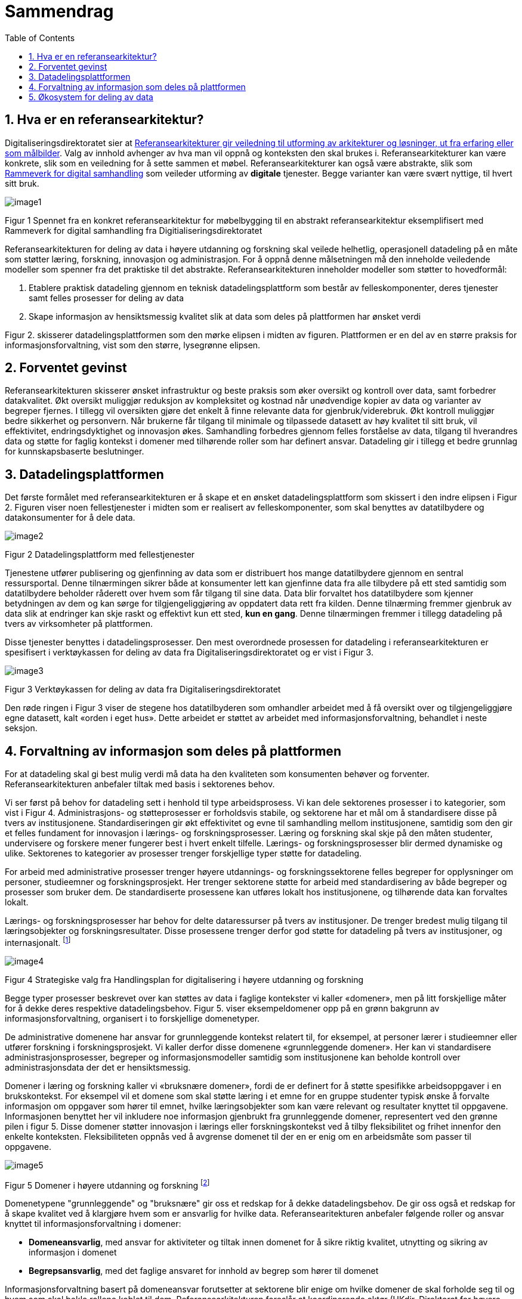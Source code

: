 = Sammendrag
:wysiwig_editing: 1
ifeval::[{wysiwig_editing} == 1]
:imagepath: ../images/
endif::[]
ifeval::[{wysiwig_editing} == 0]
:imagepath: main@unit-ra:unit-ra-datadeling-sammendrag:
endif::[]
:toc: left
:experimental:
:toclevels: 4
:sectnums:
:sectnumlevels: 9

== Hva er en referansearkitektur?

Digitaliseringsdirektoratet sier at
https://www.digdir.no/samhandling/referansearkitekturer/2131[Referansearkitekturer gir veiledning til utforming av arkitekturer og løsninger, ut fra
erfaring eller som målbilder]. Valg av innhold avhenger av hva man vil
oppnå og konteksten den skal brukes i. Referansearkitekturer kan være
konkrete, slik som en veiledning for å sette sammen et møbel.
Referansearkitekturer kan også være abstrakte, slik som
https://www.digdir.no/samhandling/rammeverk-digital-samhandling/2148[Rammeverk
for digital samhandling] som veileder utforming av *digitale* tjenester.
Begge varianter kan være svært nyttige, til hvert sitt bruk.

image:{imagepath}image1.png[]

Figur 1 Spennet fra en konkret referansearkitektur for møbelbygging til
en abstrakt referansearkitektur eksemplifisert med Rammeverk for digital
samhandling fra Digitialiseringsdirektoratet

Referansearkitekturen for deling av data i høyere utdanning og forskning
skal veilede helhetlig, operasjonell datadeling på en måte som støtter
læring, forskning, innovasjon og administrasjon. For å oppnå denne
målsetningen må den inneholde veiledende modeller som spenner fra det
praktiske til det abstrakte. Referansearkitekturen inneholder modeller
som støtter to hovedformål:

[arabic]
. Etablere praktisk datadeling gjennom en teknisk datadelingsplattform
som består av felleskomponenter, deres tjenester samt felles prosesser
for deling av data
. Skape informasjon av hensiktsmessig kvalitet slik at data som deles på plattformen har ønsket verdi

Figur 2. skisserer datadelingsplattformen som den mørke elipsen i midten av figuren. Plattformen er en del av en større praksis for informasjonsforvaltning, vist som den større, lysegrønne elipsen. 


== Forventet gevinst

Referansearkitekturen skisserer ønsket infrastruktur og beste praksis
som øker oversikt og kontroll over data, samt forbedrer datakvalitet.
Økt oversikt muliggjør reduksjon av kompleksitet og kostnad når
unødvendige kopier av data og varianter av begreper fjernes. I tillegg vil oversikten gjøre det enkelt å finne relevante data for gjenbruk/viderebruk. 
Økt
kontroll muliggjør bedre sikkerhet og personvern. Når brukerne får
tilgang til minimale og tilpassede datasett av høy kvalitet til sitt
bruk, vil effektivitet, endringsdyktighet og innovasjon økes.
Samhandling forbedres gjennom felles forståelse av data, tilgang til
hverandres data og støtte for faglig kontekst i domener med
tilhørende roller som har definert ansvar. Datadeling gir i tillegg et bedre grunnlag for kunnskapsbaserte beslutninger. 

== Datadelingsplattformen

Det første formålet med referansearkitekturen er å skape et en ønsket datadelingsplattform som skissert i den indre elipsen i Figur 2. Figuren viser noen
fellestjenester i midten som er realisert av felleskomponenter, som skal
benyttes av datatilbydere og datakonsumenter for å dele data.

image:{imagepath}image2.png[]

Figur 2 Datadelingsplattform med fellestjenester

Tjenestene utfører publisering og gjenfinning av data som er
distribuert hos mange datatilbydere gjennom en sentral ressursportal.
Denne tilnærmingen sikrer både at konsumenter lett kan gjenfinne data
fra alle tilbydere på ett sted samtidig som datatilbydere beholder
råderett over hvem som får tilgang til sine data. Data blir forvaltet
hos datatilbydere som kjenner betydningen av dem og kan sørge for
tilgjengeliggjøring av oppdatert data rett fra kilden. Denne tilnærming
fremmer gjenbruk av data slik at endringer kan skje raskt og effektivt
kun ett sted, *kun en gang*. Denne tilnærmingen fremmer i tillegg
datadeling på tvers av virksomheter på plattformen.

Disse tjenester benyttes i
datadelingsprosesser. Den mest overordnede prosessen for datadeling i
referansearkitekturen er spesifisert i verktøykassen for deling av data
fra Digitaliseringsdirektoratet og er vist i Figur 3.

image:{imagepath}image3.png[]

Figur 3 Verktøykassen for deling av data fra Digitaliseringsdirektoratet

Den røde ringen i Figur 3 viser de stegene hos datatilbyderen som
omhandler arbeidet med å få oversikt over og tilgjengeliggjøre egne
datasett, kalt «orden i eget hus». Dette arbeidet er støttet av arbeidet
med informasjonsforvaltning, behandlet i neste seksjon.

== Forvaltning av informasjon som deles på plattformen

For at datadeling skal gi best mulig verdi må data ha den kvaliteten som konsumenten behøver og forventer. Referansearkitekturen anbefaler tiltak med basis i sektorenes behov. 

Vi ser først på behov for datadeling sett i henhold til type arbeidsprosess. 
Vi kan dele sektorenes prosesser i to kategorier, som vist i Figur 4.
Administrasjons- og støtteprosesser er forholdsvis stabile, og sektorene har et mål om å standardisere disse på tvers av institusjonene. Standardiseringen gir økt effektivitet og evne til samhandling mellom institusjonene, samtidig som den gir et felles fundament for innovasjon i lærings- og forskningsprosesser. 
Læring og forskning skal skje på den måten studenter, undervisere og forskere mener fungerer best i hvert enkelt tilfelle. 
Lærings- og forskningsprosesser blir dermed dynamiske og ulike. Sektorenes to kategorier av prosesser trenger forskjellige typer støtte for datadeling. 

For arbeid med administrative prosesser trenger høyere utdannings- og forskningssektorene felles begreper for opplysninger om personer, studieemner og forskningsprosjekt. Her trenger sektorene støtte for arbeid med standardisering av både begreper og prosesser som bruker dem.
De standardiserte prosessene kan utføres lokalt hos institusjonene, og tilhørende data kan forvaltes lokalt. 

Lærings- og forskningsprosesser har behov for delte
dataressurser på tvers av institusjoner. 
De trenger bredest mulig tilgang til læringsobjekter
og forskningsresultater.
Disse prosessene trenger derfor god støtte for datadeling på tvers av institusjoner, og internasjonalt. footnote:[Denne inndelingen er basert på
arbeid med valg av operasjonelle modeller beskrevet i «Enterprise
Architecture as Strategy» av Ross, Weill og Robertsen.]

image:{imagepath}image4.png[]

Figur 4 Strategiske valg fra Handlingsplan for digitalisering i høyere
utdanning og forskning

Begge typer prosesser beskrevet over kan støttes av
data i faglige kontekster vi kaller «domener», men på litt forskjellige
måter for å dekke deres respektive datadelingsbehov. 
Figur 5. viser eksempeldomener opp på en grønn bakgrunn av informasjonsforvaltning, organisert i to forskjellige domenetyper. 

De administrative domenene har ansvar for grunnleggende kontekst relatert til, for eksempel, at personer lærer i studieemner eller utfører forskning i forskningsprosjekt.
Vi kaller derfor disse domenene «grunnleggende domener». Her kan vi standardisere administrasjonsprosesser, begreper og informasjonsmodeller samtidig som institusjonene kan beholde kontroll over administrasjonsdata der det er hensiktsmessig.

Domener i læring og forskning kaller vi «bruksnære domener», fordi de er definert for å støtte spesifikke arbeidsoppgaver i en brukskontekst. 
For eksempel vil et domene som skal støtte læring i et emne
for en gruppe studenter typisk ønske å forvalte informasjon om
oppgaver som hører til emnet, hvilke læringsobjekter som kan være
relevant og resultater knyttet til oppgavene.
Informasjonen benyttet her vil inkludere noe informasjon gjenbrukt fra grunnleggende domener, representert ved den grønne pilen i figur 5. 
Disse domener støtter innovasjon i lærings eller forskningskontekst ved å tilby fleksibilitet og frihet innenfor den enkelte konteksten. Fleksibiliteten oppnås ved å avgrense domenet til der en er enig om en arbeidsmåte som passer til oppgavene.
 

image:{imagepath}image5.png[] 

Figur 5 Domener i høyere utdanning og forskning footnote:[Vi har hentet denne
tilnærmingen fra faglitteratur om Data Mesh av Zhamak Dehghani.]


Domenetypene "grunnleggende" og "bruksnære" gir oss et redskap for å dekke datadelingsbehov. De gir oss også et redskap for å skape kvalitet ved å klargjøre hvem som er ansvarlig for hvilke data. Referansearitekturen anbefaler følgende roller og ansvar knyttet til informasjonsforvaltning i domener: 

* **Domeneansvarlig**​, med ansvar for aktiviteter og tiltak innen
domenet for å sikre riktig kvalitet, utnytting og sikring av informasjon
i domenet
* **Begrepsansvarlig**​, med det faglige ansvaret for innhold av begrep som hører til domenet

Informasjonsforvaltning basert på domeneansvar forutsetter at sektorene
blir enige om hvilke domener de skal forholde seg til og hvem som skal
bekle rollene koblet til dem. Referansearkitekturen foreslår at
koordinerende aktør (HKdir, Direktorat for høyere utdanning og
kompetanse) fasiliterer en prosess for å beslutte dette i sektorene.
Input til denne prosessen er pågående arbeid i sektorene innen
organisasjonsevner (kapabiliteter)^3^ og funksjonsanalyse rettet mot
arkiveringsbehov. Figur 6 viser et utdrag fra den Europeiske
kapabilitetsmodellen EUNIS footnote:[Capability model from EUNIS
(European University Information System Organization) 
https://app.powerbi.com/view?r=eyJrIjoiMThhNjkzNmItOGQ4NC00MDkzLWI3MDQtNzY0ZjA1MjQ5MzViIiwidCI6ImFlMWE3NzI0LTQwNDEtNDQ2Mi1hNmRjLTUzOGNiMTk5NzA3ZSIsImMiOjh9]
som innspill til denne prosessen. Grunnleggende domener fra figur 5. vil være med i modellen over informasjonsdomener. Bruksdomene fra figur 5. innen læring og forskning vil være underliggende domener til henholdsvis "Leveranse av undervisning og læring" og  "Forskningsproduksjon i prosjekt" i Figur 6.

image:{imagepath}image6.png[]

Figur 6 Forslag til informasjonsforvaltningsdomener fra EUNIS modellen

== Økosystem for deling av data

Vår visjon er et økosystem for deling av data hvor både informasjonen som forvaltes der og datadelingsplattformen inngår.
Økosystemet består av aktører i domener som samhandler ved å tilby
og konsumere data. Disse aktørene utfyller hverandre i funksjon, og
samhandlingen skaper større verdi enn de enkelte aktører kan klare hver
for seg. Studenter, undervisere, forskere, tjenestetilbydere med flere
skal både skape, tilby, bearbeide og konsumere data på nye måter som gir
alle insentiv og gevinst.

image:{imagepath}image7.png[]

Figur 7 Et økosystem for deling av data i høyere utdanning og forskning


Figur 7 viser at aktørene kan både publisere og få tilgang til informasjonen de trenger i økosystemet. Informasjonen er forvaltet i domener, og tilgjengelig på plattformen.
Dataprodukter tilgjengeliggjøres innad i, og mellom domenene i økosystemet.
Domenene kan opptre som datatilbydere og
datakonsumenter.
